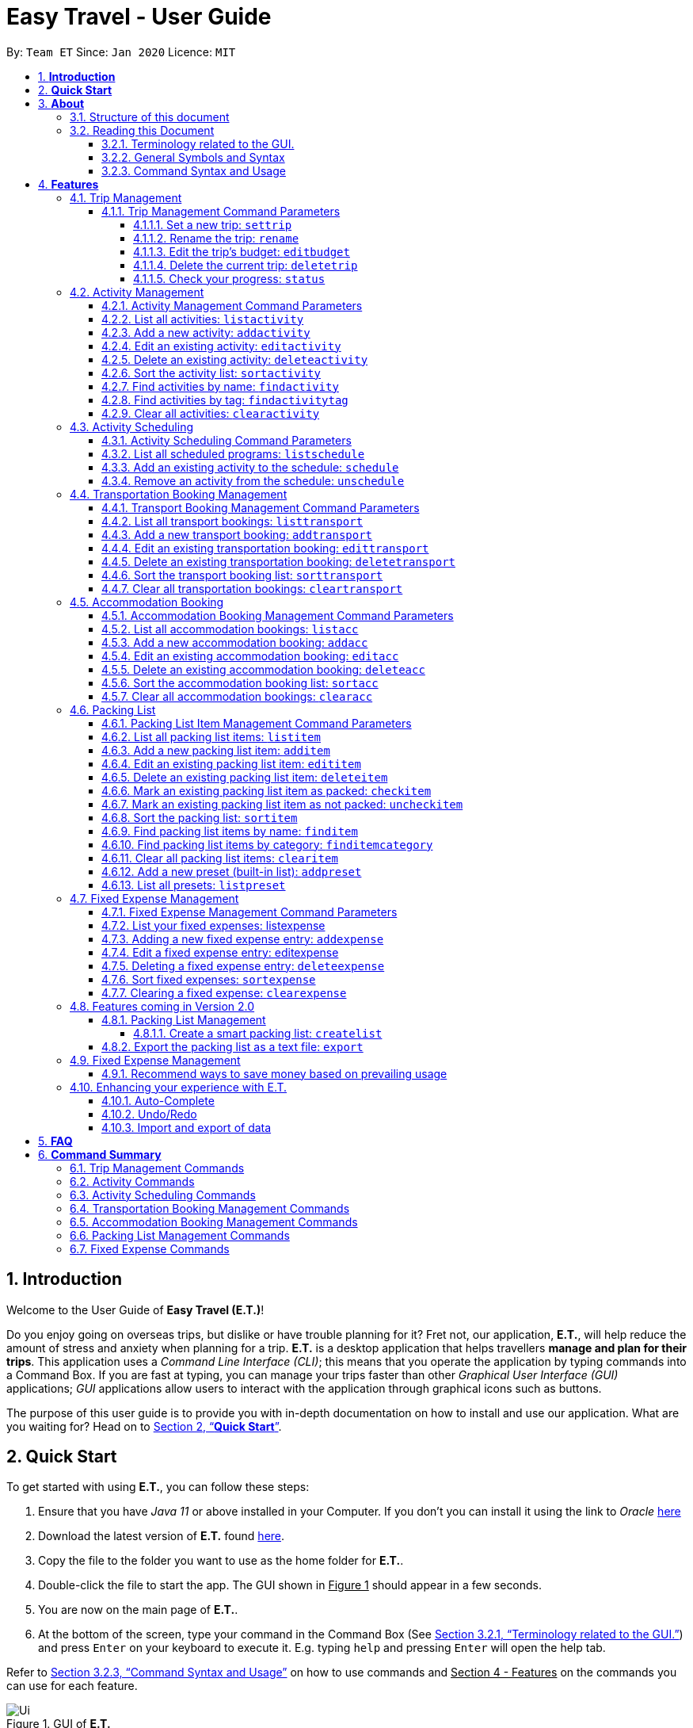 = Easy Travel - User Guide
:site-section: UserGuide
:toc:
:toclevels: 5
:toc-title:
:toc-placement: preamble
:sectnums:
:sectnumlevels: 5
:imagesDir: images
:stylesDir: stylesheets
:xrefstyle: full
:experimental:
ifdef::env-github[]
:tip-caption: :bulb:
:note-caption: :information_source:
endif::[]
:repoURL: https://github.com/AY1920S2-CS2103T-W17-3/main

By: `Team ET`      Since: `Jan 2020`      Licence: `MIT`

== *Introduction*

Welcome to the User Guide of *Easy Travel (E.T.)*!

Do you enjoy going on overseas trips, but dislike or have trouble planning for it? Fret not, our application, **E.T.**, will help reduce the amount of stress and anxiety when planning for a trip. **E.T.** is a desktop application that helps travellers **manage and plan for their trips**. This application uses a __Command Line Interface (CLI)__; this means that you operate the application by typing commands into a Command Box. If you are fast at typing, you can manage your trips faster than other __Graphical User Interface (GUI)__ applications; __GUI__ applications allow users to interact with the application through graphical icons such as buttons.

The purpose of this user guide is to provide you with in-depth documentation on how to install and use our application. What are you waiting for? Head on to <<Quick-Start>>.

[[Quick-Start]]
== *Quick Start*

To get started with using **E.T.**, you can follow these steps:

. Ensure that you have _Java 11_ or above installed in your Computer. If you don’t you can install it using the link to _Oracle_ https://www.oracle.com/java/technologies/javase-jdk11-downloads.html[here]
. Download the latest version of **E.T.** found https://github.com/AY1920S2-CS2103T-W17-3/main/releases[here].
. Copy the file to the folder you want to use as the home folder for **E.T.**.
. Double-click the file to start the app. The GUI shown in +++<u>Figure 1</u>+++ should appear in a few seconds.
. You are now on the main page of **E.T.**.
. At the bottom of the screen, type your command in the Command Box (See <<Terminology-GUI>>) and press `Enter` on your keyboard to execute it. E.g. typing `help` and pressing `Enter` will open the help tab.

Refer to <<Command-Syntax>> on how to use commands and +++<u>Section 4 - Features</u>+++ on the commands you can use for each feature.

.GUI of *E.T.*
image::Ui.png[]

Refer to <<Command-Syntax>> on how to use commands and <<Features>> on the commands you can use for each feature.

== *About*
=== Structure of this document
There are many things you can do with **E.T.**. Thus, we have structured this User Guide in such a way that you can easily find what you need. In the next subsection, <<Reading>>, you will find useful tips on reading this document. It is then followed by <<Features>> where the seven main features of *E.T.* and their commands are documented:

- Trip Management
- Activity Scheduling
- Activity Management
- Transportation Booking Management
- Accommodation Booking Management
- Packing List Management
- Fixed Expense Management

[[Reading]]
=== Reading this Document
However, before moving on to the next section, you may want to familiarise yourself with some technical terms, symbols and syntax that are used throughout the document. In this subsection, you can find all the information you need to know when reading this document.

[[Terminology-GUI]]
==== Terminology related to the GUI.
The following figure shows the __GUI__ of **E.T.**. It is annotated with the name of the __GUI__ components.

.Annotated __GUI__ of *E.T.*
image::user-guide/others/gui-annotated.png[]

==== General Symbols and Syntax
The table below explains the general symbols and syntax used throughout the document.

|===
|Symbol/syntax |What does it mean?

|__italics__,
|Italicised text indicates that the text has a definition that is specific to the application. Look out for the definitions of these words in the same paragraph or the glossary.

|`command`
|A grey highlight (called a code-block markup) indicates that this is a command that can be typed into the command box and executed by the application.

|💡
|A light bulb indicates that the enclosed text is a tip.

|⚠
|A warning sign indicates that the enclosed text is important.
|===

[[Command-Syntax]]
==== Command Syntax and Usage

Since *E.T.* is a _CLI_ application, knowing how to use commands is very important. The following subsection will teach you how to read and use commands in *E.T.*. All commands in *E.T.* follow similar formats as described below and examples will be provided to help you understand their usage. Examples of commands and their formats will be written in `code-blocks`.

The table below explains some important technical terms. An example will be provided to help you visualize these terms.


|===
|Technical Term |What does it mean?

|Command word
|The first word of a command. It determines the action that *E.T.* should perform.

|Parameter
|The word or group of words following the command word. They are values given to a command to perform the specified action.

|Prefix
|The word that at the start of a parameter. It distinguishes one parameter from another.
|===

Example:

    additem name/NAME quantity/QUANTITY category/CATEGORY

Breakdown:

*Command Word* - `additem`

*Parameters* - `NAME`, `QUANTITY`, `CATEGORY`

*Prefix* -  `name/`, `quantity/`, `category/`

The following 4 points explain how you can use a command with the provided format. More examples will be provided for each command in <<Features>>.
Words in the upper case are the parameters to be supplied by you.

1. Words in the upper case are the parameters to be supplied by you.
    - Format given: `deletetransport INDEX`
    - Acceptable input: `deletetransport 1`
2. Items in square brackets are optional.
    - Format given: `edititem INDEX [name/NAME] [quantity/QUANTITY] [category/CATEGORY]`
    - Acceptable input: `edititem 1 quantity/5`
3. Items with `…` after them can be used zero or multiple times.
    - Format given: `addactivity title/TITLE location/LOCATION duration/DURATION tag/TAG…`
    - Acceptable input 1 (two `tag/TAG`): `addactivity title/Shopping location/Treasure Factory duration/2 tag/shopping tag/tokyo`
    - Acceptable input 2 (no `tag/TAG`): `addactivity title/Osaka Castle View location/Treasure Factory duration/2 duration/1`
4. Parameters with prefixes can be supplied in any order.
    - Format given: `addactivity title/TITLE location/LOCATION duration/DURATION tag/TAG…`
    - Acceptable input (same order as given format): `addactivity title/Shopping location/Treasure Factory duration/2 tag/shopping tag/tokyo`
    - Acceptable input (different order as given format): `addactivity duration/2 tag/shopping location/Treasure Factory tag/tokyo title/Shopping`

With the above information, you can now move on to Section 4 - Feature to learn all the features of the application and start using the commands.

[[Features]]
== *Features*
This section contains all the information you need to know about the features of *E.T.*. To use each feature or sub-feature, you will need to enter the command into the _Command Box_.

[WARNING]

You are required to set a trip before other features are unlocked. See <<settrip>> to learn how to set a trip.

//tag::trip[]
=== Trip Management

This feature allows you to manage your trip. You can record the following information about your trip:
* Title
* Budget
* Exchange rate
* Start date
* End date

[[trip-management-command-parameters]]
==== Trip Management Command Parameters
Before you jump right into using this feature, you may want to learn about all the common command parameters used in this feature. The table below shows the list of common command parameters that will be used for this feature.


|===
|*Parameter Name* |*Description*

|`TITLE`
|The title of your trip.

It must be alphanumeric words not more than 50 characters long.

E.g. `Graduation Trip`

|`BUDGET`
|The budget of your trip.

It must be a whole number not more than 1 000 000 000.

E.g. `5000`

|`EXCHANGE_RATE`
|The exchange rate for your country of visit.

It must be a number greater than 0 and not more than 100.

E.g. `76.3`

|`START_DATE`
|The starting date of your trip.

It must be in the format of `dd-MM-yyyy HH:mm`. +
It must not be later than the `END_DATE`.

E.g. `28-09-2020`
This example means 28 September 2020.


|`END_DATE`
|The ending date of your trip.

It must be in the format of `dd-MM-yyyy HH:mm`. +
It must not be earlier than the `START_DATE`. +
It must not be more than 30 days apart from `START_DATE`.

E.g. `05-10-2020`
This example means `05 October 2020`.

|===


[[settrip]]
===== Set a new trip: `settrip`

You can use this command to set a new trip that you want to plan for.

*Format:*

`settrip title/TITLE budget/BUDGET exchangerate/EXCHANGE_RATE startdate/START_DATE enddate/END_DATE`


[NOTE]
====
Refer to <<trip-management-command-parameters>> for more detail about each parameter.
====

WARNING: Ensure that your date is correct as *E.T.* does not allow editing of dates once set.

*Example:*

If you are all ready to start planning for your trip and you want to set a trip to get started, follow these steps below. You will learn how to set a graduation trip that starts on *28 September 2020* and ends on *5 October 2020* with a budget of *$5000* and an exchange rate of *76.6*.

****
Setting a new trip:

. Type `settrip title/Graduation Trip budget/5000 exchangerate/76.6 startdate/28-09-2020 enddate/05-10-2020` into the _Command Box_.
. Press `Enter` to execute.

Outcome:

. The _Result Display_ will show a success message.
. You can now see your trip information on the _Trip Information Panel_.
****

.Outcome of a successful `settrip` command
image::user-guide/trip-management/outcome-settrip.png[]

===== Rename the trip: `rename`

You can use this command to change the title of the trip.

**Format: **

`rename TITLE`

[NOTE]
====
Refer to <<trip-management-command-parameters>> for more detail about each parameter.
====

*Example:*

Assume that you have accidentally titled the trip wrongly to *Craduation Trip* instead of *Graduation Trip*, you can do the following steps.

****
Renaming the trip:

. Type rename `Graduation Trip` into the _Command Box_.
. Press `Enter` to execute.

Outcome:

. The _Result Display_ will show a success message.
. You can now see your updated trip title on the _Trip Information Panel_.
****

.Outcome of a successful `rename` command
image::user-guide/trip-management/outcome-rename.png[]

===== Edit the trip’s budget: `editbudget`

You can use this command to change the budget of the trip.

*Format:*

`editbudget AMOUNT`

[NOTE]
====
* The new amount set cannot be lower than your total expenses.
* Refer to <<trip-management-command-parameters>> for more detail about each parameter.
====

**Example: **

Let’s say after planning your expenses, you realised that you would want to increase your budget to $6000. Follow the following steps to do that.

****
Editing the trip budget:

. Type `editbudget 6000` into the _Command Box_.
. Press `Enter` to execute.

Outcome:

. The _Result Display_ will show a success message.
. You can now see your updated trip budget on the _Trip Information Panel_.
****

.Outcome of a successful `editbudget` command
image::user-guide/trip-management/outcome-editbudget.png[]

===== Delete the current trip: `deletetrip`

You can use this command to delete the current trip.

[WARNING]
Deleting the trip will clear all your data from the app! Think twice before you do so.

*Format:*

`deletetrip`

*Example:*

Assuming that you have finished planning for your trip and would like to start planning for a new one, follow these steps.

Deleting the current trip:

. Type `deletetrip` into the _Command Box._
. Press `Enter` to execute.

Outcome:

. The _Result Display_ will show a success message.
. You can now see that no trip is set on the _Trip Information Panel_.

.Outcome of a successful `deletetrip` command
image::user-guide/trip-management/outcome-deletetrip.png[]

===== Check your progress: `status`
You can use this command to check the progress of your planning. This command will open a window which shows you the following information:

* Schedule - If there are any overlapping programs.
* Packing list - Number of items packed and left to pack.
* Expense - Remaining budget.
* Accommodation - The nights without accommodation bookings.
*Format:*

`status`

*Example:*
If you are planning for your trip halfway and feel lost, you can check your progress using the following steps. It can remind you of what you have to do next.

****
Deleting the current trip:

. Type `status` into the _Command Box_.
. Press `Enter` to execute.

Outcome:

. The _Result Display_ will show the message “Progress checker window is opened.”.
. You will now see the following window.
****

.Progress checker window
image::user-guide/trip-management/outcome-status.png[]
//end::trip[]

//tag::activity[]
=== Activity Management
If you are planning what to do for your trip, you will find this feature useful. This feature allows you to manage your activities for the trip. You can record the following information about your activities:

* Title
* Location
* Duration

[[activity-management-command-parameters]]
==== Activity Management Command Parameters
Before you jump right into using this feature, you may want to learn about all the common command parameters used in this feature. The table below shows the list of common command parameters that will be used for this feature.

|===
|*Parameter Name* |*Description*

|`TITLE`
|The title of the activity.

It must be alphanumeric words not more than 50 characters long.

E.g. `Shopping`

|`LOCATION`
|The location of the activity.

It must be alphanumeric words not more than 50 characters long.

E.g. `Tokyo`

|`DURATION`
|The duration of the activity in hours.

It must be an integer from 1 to 24 (both inclusive).

E.g. `3`

|`TAG`
|The tag you want to attach to an activity.

It must be a single alphanumeric word not more than 30 characters long.

E.g. `sports`


|`INDEX`
|The index number of the activity in the displayed list. The first entry of the list has an index number of `1` and all the entries are listed in increasing index numbers.

It must be a valid index number.

|===


==== List all activities: `listactivity`

You can use this command to navigate to the Activities Tab and display all your activities in **E.T.**.

*Format:*

`listactivity`

*Example:*

If you are in another tab and wish to look at your list of activities, you can follow these instructions.

****
Listing all your activities:

. Type `listactivity` into the __Command Box__.
. Press `Enter` to execute.

Outcome:

. The Result Display will show a success message.
. *E.T.* will switch to the Activities Tab.
. You can now see all your activities.
****

====  Add a new activity: `addactivity`

You can use this command to add a new activity to *E.T..*

*Format:*

`addactivity title/TITLE duration/DURATION location/LOCATION [tag/TAG]...`


[NOTE]
=====
Refer to <<activity-management-command-parameters>> for more detail about each parameter.
=====

*Example:*

Let’s say you have an activity with the following information and wish to record it in *E.T.*.

|===
|Activity |

|Title
|plane

|Location
|Singapore

|Duration
|1

|Tag
|sea, outdoor
|===

****
Adding the above activity:

. Type `addactivity title/Going to the beach duration/4 location/Hakone tag/sea tag/outdoor` into the Command Box.
. Press `Enter` to execute

Outcome:

. The Result Display will show a success message.
. *E.T.* will switch to the Activities Tab.
. You can now see all your activities including the newly added activity.
****

.Outcome of a successful `addactivity` command
image::user-guide/activity-management/outcome-addactivity.png[]

==== Edit an existing activity: `editactivity`

You can use this command to edit an existing activity in *E.T.*.

*Format:*

`editactivity INDEX [title/TITLE] [duration/DURATION] [location/LOCATION] [tag/TAG]...`


[NOTE]
====
* You must supply at least one optional parameter.
* The existing values will be updated to the new values.
* If `tag/TAG` is supplied, it will overwrite the existing tags. Hence, you can supply an empty tag to clear the existing tags.
* Refer to <<activity-management-command-parameters>> for more detail about each parameter.
====

Editing the activity:


*Example:*

Assume you have accidentally made a mistake in the spelling of the title of the *second* activity in the displayed list and wish to change it to “*Skiing*”. You do perform the following steps.

****
Editing the activity:

. Type `editactivity 2 title/Skiing into the Command Box.`
. Press `Enter` to execute.

Outcome:

. The Result Display will show a success message.
. *E.T.* will switch to the Activities Tab.
. You can now see all your activities including the edited activity.
****

.Outcome of a successful `editactivity` command
image::user-guide/activity-management/outcome-editactivity.png[]

====  Delete an existing activity: `deleteactivity`
You can use this command to delete an existing activity in *E.T.*.

*Format:*

`deleteactivity INDEX`

[NOTE]
====
* Refer to <<activity-management-command-parameters>> for more detail about each parameter.
====

*Example:*

If you change your mind and decide to remove the *first* activity in the displayed list from your plan, you can perform the steps below.

****
Deleting the activity:

. Type `deleteactivity 1` into the Command Box.
. Press `Enter` to execute.

Outcome:

. The Result Display will show a success message.
. *E.T.* will switch to the Activities Tab.
. You can now see that the deleted activity no longer exists.
****

==== Sort the activity list: `sortactivity`

*Format:*

`sortactivity CRITERIA ORDER`

[NOTE]
====
* `CRITERIA` refers to the criteria to sort the list of activities by. It can take the following values: `title`, `location`, `duration`.
* `ORDER` refers to the order to sort the list of activities by. It can take the value of `ascending` or `asc` to sort in `ascending` order and `descending` or `des` to sort in descending order.
====

*Example:*

If you want to sort your list of activities in descending order of duration, to help you in your planning, you can do the following.

****
Sorting activities:

. Type `sortactivity` duration des into the Command Box.
. Press `Enter` to execute.

Outcome:

. The Result Display will show a success message.
. *E.T.* will switch to the Activities Tab.
. You can see a list of sorted activities being displayed.
****

==== Find activities by name: `findactivity`
You can use this command to find activities by title, location and durat    ion.

*Format:*

`findactivity KEYWORD [MORE_KEYWORD]...`

[NOTE]
====
* The `KEYWORD` is case-insensitive
* All the activities that contain at least one of the keywords will be shown.
====

*Example:*

Let say your list has a bunch of activities and you want to search for a specific one about shopping. You can do so as follows.

****
Finding activities:

. Type `findactivity shopping` into the _Command Box_.
. Press `Enter` to execute.

Outcome:

. The _Result Display_ will show a success message.
. *E.T.* will switch to the Activities Tab.
. You can see a list of activities with the keyword being displayed.
****

.Outcome of a successful `findactivity` command
image::user-guide/activity-management/outcome-findactivity.png[]

==== Find activities by tag: `findactivitytag`
You can use this command to find activities by tags.


*Format:*

`findactivitytag TAG_NAME [MORE_TAG_NAMES]...`

[NOTE]
====
* The `TAG_NAME` is case-insensitive
* All the activities that contain at least one of the tags will be shown.
* This command is very similar to the `findactivity` command. You can refer to <<activity-management-command-parameters>> for an example.
====

==== Clear all activities: `clearactivity`

You can use this command to clear and delete the whole list of activities in *E.T.*.

*Format:*

`clearactivity`

*Example:*

In the case that you want to restart your activity planning from scratch, you can do the following.

****
Clearing the activity list:

. Type `clearactivity` into the Command Box.
. Press Enter to execute.

Outcome:

. The Result Display will show a success message.
. *E.T.* will switch to the Activities Tab.
. You can see that the list is now empty.
****
//end::activity[]

//tag::schedule[]
=== Activity Scheduling

After brainstorming a bunch of activities to do, do you want to add them to your schedule? This feature will help you do that. In this feature, you can add and remove activities from your schedule. Just tell *E.T.* which activity to schedule at what time and it will be added to the _Schedule Tab_.

[[schedule-param]]
==== Activity Scheduling Command Parameters

Before you jump right into using this feature, you may want to learn about all the common command parameters used in this feature. The table below shows the list of common command parameters that will be used for this feature.


|===
|Parameter name |Description

|`ACTIVITY_INDEX`
|The index number of the activity in the displayed list found in the Activities Tab. The first entry of the list has an index number of `1` and all the entries are listed in increasing index numbers.

It must be a valid index number.

|`DAY_INDEX`
|The index number of the day Schedule Tab. It represents the day number of your trip. The first day of your trip is index `1`, the second day is index `2` and so on, until the last day.

It must be a valid index number.

|`TIME`
|The time to schedule the activity.

It must be in the format of `HH:mm` where `HH:mm` is the 24hr format time.

E.g. `13:00`
This example means 1:00 PM

|===


==== List all scheduled programs: `listschedule`

You can use this command to navigate to the Schedule Tab and display all your scheduled programs in *E.T.*.


Format:

`listschedule`

Example:

If you are in another tab and wish to look at your schedule, you can follow these instructions.

****
Listing your scheduled programs:

1. Type `listschedule` into the __Command Box__.
2. Press `Enter` to execute.

Outcome:

1. The __Result Display__ will show a success message.
2. **E.T.** will switch to the __Schedule Tab__.
3. You can now see your schedule.
****

.Outcome of the `listschedule` command
image::user-guide/schedule/outcome-listschedule.png[]

==== Add an existing activity to the schedule: `schedule`

You can use this command to add an activity to your schedule in E.T..

Format:

`schedule ACTIVITY_INDEX day/DAY_INDEX time/TIME`


[NOTE]
====

Refer to <<schedule-param>> for detail about each parameter.

====

Example:

Let’s say you want to add the *first* activity in the Activities Tab to the *third* day of your schedule at *10 AM*. You can do the following.

Adding the activity to your schedule:

1. Type `schedule 1 day/3 time/10:00` into the _Command Box_.
2. Press `Enter` to execute.

Outcome:

- The _Result Display_ will show a success message.
- *E.T.* will switch to the _Schedule Tab_.
- You can now see all your scheduled programs including the newly added activity.

.Outcome of a successful `schedule` command
image::user-guide/schedule/outcome-schedule.png[]

====  Remove an activity from the schedule: `unschedule`

You can use this command to remove an activity from your schedule in E.T..

[WARNING]
You cannot remove a transport booking entry from your schedule. Refer to Section 4.4.5 Delete and existing transport booking for instructions on how to remove a transport booking entry.

Format:

`unschedule ACTIVITY_INDEX day/DAY_INDEX`

[NOTE]
====

Refer to <<schedule-param>> for detail about each parameter.

====

Example:

In case you want to remove the first activity of the third day because you have other plans at that time. You can do the following.

Removing the activity from your schedule:

1. Type `unschedule 1 day/3` into the _Command Box_.
2. Press `Enter` to execute.

Outcome:

- The _Result Display_ will show a success message.
- *E.T.* will switch to the _Schedule Tab_.
- You can now see that the unscheduled activity is removed from your schedule.
//end::schedule[]

//tag::transport[]
=== Transportation Booking Management

If you want to be prepared, you have to book transportation for every overseas trip. Thus, if you want to manage your transportation bookings for the trip, you can use this feature. What’s more is that your transport bookings are automatically added to your schedule, unlike the manual scheduling you have to do with activities. You can record the following information about your transport bookings:


=====
- Mode of transport
- Starting location
- Destination
- Time of departure
- Time of arrival
=====

[[transport-param]]
==== Transport Booking Management Command Parameters
Before you jump right in to use this feature, you may want to learn about all the common command parameters used in this feature. The table below shows the list of common command parameters that will be used for this feature.

[cols="1,5a", options="header"]
|===
|Parameter Name
|Description

|`MODE`
| The mode of transport.

* It can take the value of `plane`, `bus`, `car`, `train` and `others`.
* E.g. plane

|`START_LOCATION`
| The starting location.

* It must be alphanumeric words not more than 50 characters long.
* E.g. `Singapore Changi Airport`

|`END_LOCATION`
| The destination.

* It must be alphanumeric words not more than 50 characters long.
* E.g. `KL International Airport`

|`START_TIME`
| The time of departure.

* It must be in the format of `dd-MM-yyyy HH:mm` where `HH:mm` is the 24hr format time.
* It must fall within the time frame of the trip and must not be later than the `END_TIME`.
* E.g. `28-09-2020 13:00`
This example means 28 September 2020 at 1:00 PM.

|`END_TIME`
| The time of arrival.

* It must be in the format of `dd-MM-yyyy HH:mm` where `HH:mm` is the 24hr format time.
* It must fall within the time frame of the trip and must not be earlier than the `START_TIME`.
* E.g. `30-09-2020 13:00`
This example means 30 September 2020 at 1:00 PM.

|`INDEX`
| The index number of the transport booking entry in the displayed list. The first entry of the list has an index number of `1` and all the entries are listed in increasing index numbers.

* It must be a valid index number.
|===


==== List all transport bookings: `listtransport`

You can use this command to navigate to the _Transportation Tab_ and display all your transport bookings in *E.T.*.

Format:

`listtransport`

Examples:

If you are in another tab and wish to look at your list of transport bookings, you can follow these instructions.

****
Listing your transport bookings:

1. Type `listtransport` into the __Command Box__.
2. Press `Enter` to execute.

Outcome:

1. The __Result Display__ will show a success message.
2. **E.T.** will switch to the __Transportation Tab__.
3. You can now see your transport bookings.
****

.Outcome of a successful `listransport` command
image::user-guide\transport-management\outcome-listtransport.png[]

==== Add a new transport booking: `addtransport`

You can use this command to add a new transport booking to **E.T.**

Format:

`addtransport mode/MODE startloc/START_LOCATION endloc/END_LOCATION starttime/START_TIME endtime/END_TIME`

[NOTE]
=====
- Adding a transport booking will also automatically add it to your schedule
- *E.T.* will notify you if a duplicate transport booking is already added to the list.
- Refer to <<transport-param>> for detail about each parameter.
=====

Example:

Let’s say you have a transport booking with the following information and wish to record it in **E.T.**

[cols="1,2"]
|===

| Mode of transport
| plane

| Starting location
| Singapore

| Destination
| Japan

| Time of departure
| 28 September 2020 at 9:00 AM

| Time of arrival
| 28 September 2020 at 4:00 PM
|===

You can follow these instructions:

****
Adding the above transport booking:

1. Type `addtransport mode/plane startloc/Singapore endloc/Japan starttime/28-09-2020 09:00 endtime/28-09-2020 16:00` into the __Command Box__.
2. Press `Enter` to execute.

Outcome:

1. The __Result Display__ will show a success message.
2. **E.T.** will switch to the __Transportation Tab__.
3. You can now see all your transport bookings including the newly added transport booking.

****

.Outcome of a successful `addtransport` command
image::user-guide/transport-management/outcome-addtransport.png[]

==== Edit an existing transportation booking: `edittransport`

You can use this command to edit an existing transport booking in **E.T.**.

Format:

`edittransport INDEX [mode/MODE] [startloc/START_LOCATION] [endloc/END_LOCATION] [starttime/START_TIME] [endtime/END_TIME]`

[NOTE]
=====
- Existing values will be updated to the new values.
- You must supply at least one optional parameter.
- Refer to <<transport-param>> for more detail about each parameter.
=====

Examples:

Assuming that you have entered the wrong time of departure for the second transport booking and want to change it to *28 September 2020, 10:00 AM*.

****
Editing the transport booking:

1. Type `edittransport 2 starttime/28-09-2020 10:00` into the __Command Box__.
2. Press `Enter` to execute.

Outcome:

1. The __Result Display__ will show a success message.
2. **E.T.** will switch to the __Transportation Tab__.
3. You can now see all your transport bookings including the edited transport booking.
****

.Outcome of a successful `edittransport` command
image::user-guide/transport-management/outcome-edittransport.png[]

==== Delete an existing transportation booking: `deletetransport`

You can use this command to delete an existing transport booking in E.T..

Format:

`deletetransport INDEX`

[NOTE]
====
- Deleting a transport booking will also remove it from your schedule automatically.
- Refer to <<transport-param>> for more detail about the parameter.
====

Examples:

Suppose you cancelled the flight you booked previously and this flight is stored at index 1 in *E.T.*. You can follow the instructions below to delete this transport booking from *E.T.*.

****
Deleting the transport booking:

1. Type `deletetransport 1` into the __Command Box__.
2. Press `Enter` to execute.

Outcome:

1. The __Result Display__ will show a success message.
2. **E.T.** will switch to the __Transportation Tab__.
3. You can now see that **E.T.** has deleted the transport booking entry at index 1
****

==== Sort the transport booking list: `sorttransport`

You can use this command to sort the displayed list of transport bookings.

Format:

`sorttransport CRITERIA ORDER`

[NOTE]
====
- `CRITERIA` refers to the criteria to sort the list of transport bookings by. It can take the following values: `mode`, `startloc`, `endloc`, `starttime`, `endtime`.
- `ORDER` refers to the order to sort the list of activities by. It can take the value of `ascending` or `asc` to sort in ascending order and `descending` or `des` to sort in descending order.
====

Example:

If you want to look at your list of transport bookings in *chronological order* of *departure time*, you can do the following.

****
Sorting transport bookings:

1. Type `sorttransport starttime asc` into the __Command Box__.
2. Press `Enter` to execute.

Outcome:

1. The __Result Display__ will show a success message.
2. **E.T.** will switch to the __Transportation Tab__.
3. You can now see that **E.T.** has sorted your transport bookings.

****

==== Clear all transportation bookings: `cleartransport`

You can use this command to clear and delete the whole list of transport bookings in E.T..

Format:

`cleartransport`

Example:

Assume you decided to cancel all your bookings at once but you do not want to delete the entire trip. You can use this command to easily wipe all traces of previous transportation booking entries and start on a clean slate by doing the following steps.

****
Clearing all transport bookings:

1. Type `cleartransport` into the __Command Box__.
2. Press `Enter` to execute.

Outcome:

1. The __Result Display__ will show a success message.
2. **E.T.** will switch to the __Transportation Tab__.
3. You can now see that **E.T.** has cleared all your transport bookings list and your list is empty.
****

.Outcome of a successful `cleartransport` command
image::user-guide/transport-management/outcome-cleartransport.png[]
//end::transport[]

//tag::accommodation[]
=== Accommodation Booking

Accommodation is something you can miss out on planning and this feature is for you to plan for your accommodation and record them down. You can record the following information about your accommodation bookings:

- Name of the accommodation
- The location or address
- The first day when you check-in
- The last day when you check-out
- Remarks you want to note for an accommodation booking


[[acc-param]]
==== Accommodation Booking Management Command Parameters

Before you jump right into using this feature, you may want to learn about all the common command parameters used in this feature. The table below shows the list of common command parameters that will be used for this feature.


|===
|Parameter Name |Description

|`NAME`
|The name of the accommodation booking

It must be alphanumeric words not more than 50 characters long.

E.g. `Ritz Carlton`


|`LOCATION`
|The location or address of the accommodation booking

It must be alphanumeric words not more than 50 characters long.

E.g. `KL`


|`START_DAY`
|The first day of the accommodation booking, in terms of the day index.

It must be a valid day index number. The day index number represents the number of days from the first day of your trip. The first day of your trip is index `1`, the second day is index `2` and so on, until the last day. +
It must be later than `END_DAY`.


|`END_DAY`
|The last day of the accommodation booking, in terms of the day index.

It must be a valid day index number. The day index number represents the number of days from the first day of your trip. The first day of your trip is index `1`, the second day is index `2` and so on, until the last day.
It must be later than `START_DAY`

|`REMARK`
|The remark you want to note for your accommodation booking.

It must not be more than 150 characters (punctuations allowed) long.

E.g. `Remember to check-in before 3pm!`


|`INDEX`
|The index number of the accommodation booking in the displayed list. The first entry of the list has an index number of `1` and all the entries are listed in increasing index numbers.

It must be a valid index number.

|===

==== List all accommodation bookings: `listacc`

You can use this command to navigate to the __Accommodation Tab__ and display all your activities in **E.T.**.

Format:

`listacc`

Example:
If you are in another tab and wish to look at your list of accommodation bookings, you can follow these instructions.

****
Listing all your activities:

. Type `listacc` into the __Command Box__.
. Press `Enter` to execute.

Outcome:

. The __Result Display__ will show a success message.
. *E.T.* will switch to the __Accommodation Tab__.
. You can now see all your accommodation bookings.
****


==== Add a new accommodation booking: `addacc`

This command would add a new accommodation booking into your list of accommodations.

Format:

`addacc name/NAME loc/LOCATION startday/START_DAY endday/END_DAY [remark/REMARK]`

NOTE: Refer to <<acc-param>> for more detail about each parameter.

Examples:

Let’s say you have secured a booking of the accommodation with the following details. You can follow the following steps to record this into your list of accommodations.


|===

|Name |JW Marriott Hotel

|Location |KL

|Start Day |2

|End Day |3

|===

****
Adding the above accommodation booking:

. Type `addacc name/JW Marriott Hotel loc/KL startday/2 endday/4` into the __Command Box__.
. Press `Enter` to execute.

Outcome:

. The __Result Display__ will show a success message.
. **E.T.** will switch to the __Accommodation Tab__.
. You can now see all your accommodation bookings including the newly added accommodation booking.
****

.After `addacc` command
image::user-guide/AddAccommodationBooking.png[]

==== Edit an existing accommodation booking: `editacc`

This command will edit any mistakes made in the details of the accommodation booking using the specified `INDEX`.

Format: `editacc INDEX [name/NAME] [loc/LOCATION] [startday/START_DAY] [endday/END_DAY] [remark/REMARK]`

NOTE: Refer to <<acc-param>> for more detail about each parameter.

Examples:

Let’s say you decided to change the *second* accommodation booking to check in on *day 4* and check out on **day 6**.

****
Editing the accommodation booking:

. Type `editacc 2 startday/4 endday/6` into the __Command Box__.
. Press `Enter` to execute.

Outcome:

. The __Result Display__ will show a success message.
. **E.T.** will switch to the __Accommodation Tab__.
. You can now see all your accommodation bookings including the edited accommodation booking.
****

.After `editacc` command
image::user-guide/EditAccommodationBooking.png[]


==== Delete an existing accommodation booking: `deleteacc`

This command would delete the accommodation booking you have added earlier using the specified `INDEX`

Format:

`deleteacc INDEX`

NOTE: Refer to <<acc-param>> for more detail about the parameter.

Examples:

Let’s say you decided to cancel on the accommodation booking that you have made earlier. The accommodation booking that you want to cancel is stored at `INDEX` 2 of *E.T.* , running the following command would delete the accommodation booking entry.

****
Deleting the activity:

. Type `deleteactivity 1` into the _Command Box_.
. Press `Enter` to execute.

Outcome:

. The __Result Display__ will show a success message.
. **E.T.* *will switch to the __Accommodation Tab__.
. You can now see that the deleted accommodation booking no longer exists.
****

==== Sort the accommodation booking list: `sortacc`

You can use this command to sort the displayed list of accommodation bookings.

Format:

`sortacc CRITERIA ORDER`

[NOTE]
====
`CRITERIA` refers to the criteria to sort the list of accommodation bookings by. It can take the following values: `name`, `location`, `day`.

`ORDER` refers to the order to sort the list of accommodation bookings by. It can take the value of `ascending` or `asc` to sort in ascending order and `descending` or `des` to sort in descending order.
====

Example:

If you want to sort your list of accommodation bookings in *ascending order of name*, to help you in your planning, you can do the following.

****
Sorting activities:

. Type `sortacc name asc` into the __Command Box__.
. Press Enter to execute.

Outcome:

. The __Result Display__ will show a success message.
. **E.T.** will switch to the __Accommodation Tab__.
. You can see a list of sorted accommodation bookings being displayed.
****

==== Clear all accommodation bookings: `clearacc`

This command allows you to clear all accommodation bookings you have made previously.

Format:

`clearacc`

Example:

Let’s say you decided to delete all accommodation bookings you have created without deleting the trip. Running this command would clear all prior accommodation booking created and let you start on a clean slate.

****
Clearing the accommodation booking list:

. Type `clearacc` into the __Command Box__.
. Press `Enter` to execute.

Outcome:

. The __Result Display__ will show a success message.
. **E.T.* *will switch to the __Accommodation Tab__.
. You can see that the list is now empty.
****
//end::accommodation[]

//tag::packinglist[]
=== Packing List

If you are a forgetful person, this feature will be ideal for you. This feature allows you to manage your packing list for the trip. You can record the following information about your packing list items:
=====
- Name
- Quantity
- Category
=====


[[packing-param]]
==== Packing List Item Management Command Parameters
Before you jump right in to use this feature, you may want to learn about all the common command parameters used in this feature. The table below shows the list of common command parameters that will be used for this feature.

[cols="1,5a", options="header"]
|===
|Parameter Name
|Description

|`NAME`
| The name of the packing list item.

* It must be alphanumeric words not more than 30 characters long.
* **E.T.** will automatically capitalise the first letter of the `NAME`. For example, if you type in `name/high heels`, it will display “High Heels” in the packing list. However, it will not make the rest of the words in the name to lowercase. For example, if you type in `name/unDErwear`, it will display “UnDErwear” in the packing list.
* E.g. high heels

|`QUANTITY`
| The quantity of the item.

It must be a positive integer not more than 100000.
* E.g. 5

|`CATEGORY`
|The category that the item is classified in.

* It must be alphanumeric words not more than 30 characters long.
* **E.T.** will automatically make the category lowercase
* **E.T.**’s GUI will attach a category icon to the name of your packing list item. There are many recognised categories with relevant icons. However, if an unrecognised category is entered by you, the default icon will be used instead.

* E.g. `essentials` (a recognised category)


|`INDEX`
| The index number of the packing list item in the displayed list. The first entry of the list has an index number of `1` and all the entries are listed in increasing index numbers.

* It must be a positive integer 1,2,3…
* E.g. 1
|===

==== List all packing list items: `listitem`

You can use this command to navigate to the __Packing List Tab__ and display your packing list in **E.T.**.

Format:

`listitem`

Examples:

If you are in another tab and wish to look at your packing list, you can follow these instructions.

****
Listing your packing list:

1. Type `lisitem` into the __Command Box__.
2. Press `Enter` to execute.

Outcome:

1. The __Result Display__ will show a success message.
2. **E.T.** will switch to the __Packing List Tab__.
3. You can now see your packing list.
****

.After the `listitem` command
image::user-guide/ListItem.png[]

==== Add a new packing list item: `additem`

This command allows you to add a new item into your packing list.

Format:

`additem name/NAME quantity/QUANTITY category/CATEGORY`

[NOTE]
=====
- If there is already an item in the packing list with the same name, then it will notify you of it.
- Refer to <<packing-param>> for detail about each parameter.
=====

Example:

`additem name/underwear quantity/5 category/clothes` +

Suppose you want to add a new item with the following information and wish to record it in **E.T.**.

[cols="1,2"]
|===

|`NAME`
| underwear

|`QUANTITY`
| 5

|`CATEGORY`
| clothes
|===

You can follow these instructions:

****
Adding your packing list item:

1. Type `additem name/underwear quantity/5 category/clothes` into the __Command Box__.
2. Press `Enter` to execute.

Outcome:

1. The __Result Display__ will show a success message.
2. **E.T.** will switch to the __Packing List Tab__.
3. You can now see your newly added item.
****

.After `additem` command
image::user-guide/AddItem.png[]

==== Edit an existing packing list item: `edititem`

This command allows you to edit any mistake made in the details of an existing item.

Format: `edititem INDEX [name/NAME] [quantity/QUANTITY] [category/CATEGORY]`

[NOTE]
=====
- Existing values will be updated to the input values.
- This command can only be used if an item has been added.
- Refer to <<packing-param>> for detail about each parameter.
=====

Examples:

`edititem 5 item/boxer quantity/3 category/essentials` +

Let’s say you want to edit the item at index 5 to the following information:

[cols="1,2,3", options="header"]
|===
|
| Current
| Edited

|`NAME`
| Underwear
| Boxer

|`QUANTITY`
| 5
| 3

|`CATEGORY`
| clothes
| essentials
|===

You can follow these instructions:

****
Editing the packing list item:

1. Type `edititem 5 name/boxer quantity/3 category/essentials` into the __Command Box__.
2. Press `Enter` to execute.

Outcome:

1. The __Result Display__ will show a success message.
2. **E.T.** will switch to the __Packing List Tab__.
3. You can now see your edited item.
****

.After `edititem` command
image::user-guide/EditItem.png[]

==== Delete an existing packing list item: `deleteitem`

This command would delete the packing list item at the `INDEX` that you specified. The `INDEX` should be corresponding to the index shown in the packing list.

Format:

`deleteitem INDEX`

[NOTE]
=====
- This command can only be used if there is at least 1 item in the packing list
=====

Examples:

Let’s say you want to delete the first item in the packing list. You can follow these instructions:

****
Deleting the packing list item:

1. Type `deleteitem 1` into the __Command Box__.
2. Press `Enter` to execute.

Outcome:

1. The __Result Display__ will show a success message.
2. **E.T.** will switch to the __Packing List Tab__.
3. You can now see that the item is deleted from your packing list.
****

.Before `deleteitem` command
image::user-guide/DeleteItem 1.png[]

.After `deleteitem` command
image::user-guide/DeleteItem 2.png[]

==== Mark an existing packing list item as packed: `checkitem`

This command marks an item as packed in your packing list.

Format:

`checkitem INDEX [MORE_INDEXES]...`

[NOTE]
=====
- This command can only be used if there is at least 1 item in the packing list.
- If item is already packed, then it will just remain packed
- The result box will display the checked item(s).
- You can mark multiple items as packed in one command.
- If there is one invalid index given in the command, for example, `checkitem 1 3 1000 5`, and 1000 is the invalid index, then the items at index 1, 3 and 5 will be marked as packed, but not 1000.
- However, if a negative index is given, such as `checkitem 1 3 -2 5`, no matter the position of the negative index, the whole command will be deemed as invalid, and every item at the indicated indexes will remain as unchecked.
=====

Examples:

`checkitem 1 3 14 17` +

Let’s assume you want to mark the first, third, fifth and sixth items in the packing list as packed. You can follow these instructions.

****
Marking the packing list items as packed:

1. Type `checkitem 1 3 14 17` into the command box into the __Command Box__.
2. Press `Enter` to execute.

Outcome:

1. The __Result Display__ will show a success message.
2. **E.T.** will switch to the __Packing List Tab__.
3. You can now see your checked items.
****

.After the `checkitem` command part 1
image::user-guide/CheckItem 1.png[]

.After the `checkitem` command part 2
image::user-guide/CheckItem 2.png[]

==== Mark an existing packing list item as not packed: `uncheckitem`

This command marks an item as not packed in your packing list.

Format:

`uncheckitem INDEX [MORE_INDEXES]...`

[NOTE]
=====
- This command can only be used if there is at least 1 item in the packing list.
- If the item is already not packed, then it will just remain not packed.
- The result box will display the unchecked item(s).
- You can mark multiple items as not packed in one command.
- If there is one invalid index given in the command, for example `uncheckitem 1 3 1000 5`, and 1000 is the invalid index, then the items at index 1, 3 and 5 will be marked as not packed, but not 1000.
- However, if a negative index is given, such as `uncheckitem 1 3 -2 5`, no matter the position of the negative index, the whole command will be deemed as invalid, and every item at the indicated indexes will remain as checked.
=====

Examples:

`uncheckitem 1 4 7 13 16` +

Imagine you want to mark the first, fourth, seventh, thirteenth and sixteenth items in the packing list as not packed. You can follow these instructions.

****
Marking the packing list items as not packed:

1. Type `uncheckitem 1 4 7 13 16` into the command box into the __Command Box__.
2. Press `Enter` to execute.

Outcome:

1. The __Result Display__ will show a success message.
2. **E.T.** will switch to the __Packing List Tab__.
3. You can now see your unchecked items.
****

.After `uncheckitem` command part 1
image::user-guide/UncheckItem 1.png[]

.After `uncheckitem` command part 2
image::user-guide/UncheckItem 2.png[]

.After `uncheckitem` command part 3
image::user-guide/UncheckItem 3.png[]

==== Sort the packing list: `sortitem`

You can sort your packing list using this command.

Format:

`sortitem CRTIERIA ORDER`

[NOTE]
=====
- Criteria can be only name `name`, quantity `quantity` or category `category`
- Order can only be ascending `asc` or descending `des`
- This command can only be used if at least 1 item has been added.
=====

Examples:

`sortitem name asc` +

In the case where you want to sort the packing list by alphabetical order, and in ascending order. You can follow these instructions.

****
Sorting the packing list by alphabetical order:

1. Type `sortitem name asc` into the command box into the __Command Box__.
2. Press `Enter` to execute.

Outcome:

1. The __Result Display__ will show a success message.
2. **E.T.** will switch to the __Packing List Tab__.
3. You can now see your packing list is sorted according to alphabetical order.
****

.After the `sortitem` command part 1
image::user-guide/SortItem 1.png[]

.After the `sortitem` command part 2
image::user-guide/SortItem 2.png[]

==== Find packing list items by name: `finditem`

This command finds items in your packing list according to the names specified by you.

Format: `finditem NAME [MORE_NAMES]...`

[NOTE]
=====
- This command can only be used if there is at least 1 item in the packing list.
- If the packing list does not contain any of the keywords, then it will display an empty list.
- If you want to return to the packing list after using the `finditem` command, use the `listitem` command. (see Section 4.5.2)
- The result box will display the number of items that contain the keyword(s).
- The `finditem` command will only search through the titles of the items
=====

Examples:

`finditem shampoo dress` +

Suppose you want to find items that contain either shampoo or dress in its name in the packing list. You can follow these instructions.

****
Find the packing list items that contain shampoo or dress:

1. Type `finditem shampoo dress` into the command box into the __Command Box__.
2. Press `Enter` to execute.

Outcome:

1. The __Result Display__ will show a success message.
2. **E.T.** will switch to the __Packing List Tab__.
3. You can now see the items in your packing list that contain either shampoo or dress in its name.
****

.After find item command
image::user-guide/FindItem.png[]

==== Find packing list items by category: `finditemcategory`

This command finds items in your packing list according to the categories specified by you.

Format: `finditemcategory CATEGORY [MORE_CATEGORIES]...`

[NOTE]
=====
- This command can only be used if there is at least 1 item in the packing list.
- If the packing list does not contain any of the keywords, then it will display an empty list
- If you want to return to the packing list after using the `finditemcategory` command, use the `listitem` command. (see Section 4.5.2)
- The result box will display the number of items that are in the categories of the given keyword(s).
- The `finditemcategory` command will only search through the categories of the items
=====

Examples:

`finditemcategory international clothes` +

Presuming you want to find items that are either in the international or clothes category.  You can follow these instructions.

****
Find the packing list items that are in the international or clothes category:

1. Type `finditemcategory international clothes` into the command box into the __Command Box__.
2. Press `Enter` to execute.

Outcome:

1. The __Result Display__ will show a success message.
2. **E.T.** will switch to the __Packing List Tab__.
3. You can now see the items in your packing list that are either in the international or clothes category
****

.After the `finditemcategory` command
image::user-guide/FindItemCategory.png[]

==== Clear all packing list items: `clearitem`

This command clears all items in your packing list.

Format:

`clearitem`

Examples:

`clearitem` +

In the circumstance that you want to delete all the items in your packing list, to start from an empty packing list. You can follow these instructions.

****
Clearing your packing list:

1. Type `clearitem` into the command box into the __Command Box__.
2. Press `Enter` to execute.

Outcome:

1. The __Result Display__ will show a success message.
2. **E.T.** will switch to the __Packing List Tab__.
3. 3. You can now see that **E.T.** has cleared your packing list.
****

.After the `clearitem` command
image::user-guide/ClearItem.png[]

[[addpreset]]
==== Add a new preset (built-in list): `addpreset`

*E.T.* contains some basic built-in list of items, grouped by categories. This is to enhance your planning experience as you can add many common items just by one command. The term _preset_ will be used to describe these lists of items. You can use this command to add _presets_ by their category name. Refer to <<listpreset>> to find out what are some _presets_ you can use.

Format:

`addpreset CATEGORY`

[NOTE]
=====
- If the _preset_ contains an item that is already in the packing list, it will not add that item in. It will add the rest of the items in the _preset_ into the packing list.
- You can only add in pre-existing _presets_. If you add in other _presets_, then you will receive the message, "Sorry! This _preset_ does not exist."
- To see all the available _presets_, use the `listpreset` command. (See <<listpreset>>)
=====

Examples:

Assuming you will be going to the beach during your trip, but you are too lazy to add a packing list item one-by-one. You will like to add all the items in the beach category into your packing list. You can follow these instructions.

****
Adding a beach _preset_ into your packing list:

1. Type `addpreset beach` into the command box into the __Command Box__.
2. Press `Enter` to execute.

Outcome:

1. The __Result Display__ will show a success message.
2. **E.T.** will switch to the __Packing List Tab__.
3. You can now see the items in the beach _preset_ added into your packing list.
****

.After the `addpreset` command
image::user-guide/AddPreset.png[]

[[listpreset]]
==== List all presets: `listpreset`

This command lists all the default _presets_ available for you to use. (See <<addpreset>> for more information about _presets_.)

Format:

`listpreset`

[NOTE]
=====
- The list will be shown in a pop-up window.
- The pop-up window will only contain the icons and names of the presets, not the items inside the preset.
=====

Examples:

In the case that you want to add a list of items under a pre-existing category, but you are not sure of the available presets you can use. You can follow these instructions.

****
Listing all the pre-existing presets:

1. Type `listpreset` into the command box into the __Command Box__.
2. Press `Enter` to execute.

Outcome:

1. The __Result Display__ will show a success message.
2. A pop-up window will appear, showing you all the available presets.
****

.After the `listpreset` command
image::user-guide/ListPreset.png[]

//end::packinglist[] //tag::rearrangingparameters

//tag::fixedexpense[]
=== Fixed Expense Management
The Fixed Expense Manager comprises a list which allows you to set your fixed expenses before your trip. This would help you plan a suitable budget for your upcoming trip.

Examples of Fixed Expenses that you can include are as follows,
****
* Flight Tickets
* Hotel Accommodation Bookings
* Transportation Tickets
* Cost of admission tickets to theme parks
* Or any other fixed miscellaneous costs known to you before the trip.

****

[[expense-param]]
==== Fixed Expense Management Command Parameters
Before jumping into the various features the Fixed Expense Manager offers,
it might be beneficial to take some time looking at the common command parameters
that are used in this feature. This is shown in the table below.


|===
|Parameter Name |Description

|`AMOUNT`
|The amount of money for your fixed expense.

It must be a positive number with at most 2 decimal places. It must also be less than 1,000,000,000.

Example: `1.30`

|`CURRENCY`
|Currency the fixed expense is in.

It can only take the value of `sgd` or `other` +
(`sgd` or SGD stands for Singapore Dollars)


|`DESCRIPTION`
|The description of the fixed expense.

It must be words made up of alphanumeric characters not more than 50 characters long.

Example: Plane Tickets


|`CATEGORY`
|The category of the fixed expense.

It can take the value of `accommodations`, `others`, `transport`, `activities`


|`INDEX`
|The index number of the fixed expense entry in the displayed list.
The first entry of the list has an index of `1` and all subsequent entries are listed in ascending order.

It must be a valid index.
|===

==== List your fixed expenses: listexpense
You can use the `listexpense` command to navigate to the Fixed Expenses Tab and list all fixed expenses entries.

Format:

`listexpense`


.Accessing _Fixed Expenses Tab_
image::user-guide/ListExpense.png[]

Example:

If you are in another tab and wish to navigate to the _Fixed Expenses Tab_ to view all your fixed expense entries, you can follow these steps.

Listing all fixed expense entries:

1. Type `listexpnese` into the _Command Box_.
2. Press `Enter` to execute.

Outcome:

1. The __Result Display__ will show a success message.
2. **E.T.** will switch to the __Fixed Expenses Tab__.
3. You can now see all your fixed expense entries.

.After the `listexpense` command
image::user-guide/FixedExpenseManager.png[]

Thereafter, you will be able to add and subsequently modify your fixed expenses.
This would be further elaborated in <<addexpense>> onwards.

[[addexpense]]
==== Adding a new fixed expense entry: `addexpense`

You can use this command to add a new fixed expense into the Fixed Expense Manager.

Format:

`addexpense amount/AMOUNT currency/CURRENCY description/DESCRIPTION category/CATEGORY`

[NOTE]
====
- If you set `CURRENCY` as `other`, the `AMOUNT` will be automatically converted to SGD using the trip exchange rate (See <<settrip>>).
- Refer to <<expense-param>> for more detail about each parameter.
====

Example:

Let’s say you wish to include a fixed expense entry with the following information and wish to add it in the Fixed Expense Manager.

|===
|`Amount` | 1100
|`Currency` |SGD
|`Description` | Plane Tickets
|`Category` | Transport
|===


****
Adding the above fixed expense entry:

1. Type `addexpense amount/1100 currency/SGD description/Plane Tickets category/Transport` into the _Command Box_.
2. Press `Enter` to execute.

Outcome:

1. The __Result Display__ will show a success message.
2. **E.T.** will switch to the __Fixed Expenses Tab__.
3. You can now see your newly added Fixed Expense.
****

.After successfully adding a fixed expense
image::user-guide/AddFixedExpense.png[]


==== Edit a fixed expense entry: editexpense

This command allows you to edit any mistakes that you might have accidentally included into the fixed expense manager. You can edit the details of an existing fixed expense entry based on the `INDEX` you have specified.

Format:

`editexpense INDEX [amount/AMOUNT] [currency/CURRENCY]  [description/DESCRIPTION] [category/CATEGORY]`

[NOTE]
====
- At least one of the optional fields must be provided.
- Existing values will be updated to the input values.
- Both `CURRENCY` and `AMOUNT` fields must exist together for a successful edit if you wish to change the `AMOUNT` of a fixed expense.
- If you set `CURRENCY` as `other`, the `AMOUNT` will be automatically converted to SGD using the trip exchange rate (See <<settrip>>).
- *E.T.* will warn you when you overshot your budget.
- Refer to <<expense-param>> for more detail about each parameter.
====

Example:

Let's say you wish to edit the fixed expense entry at index 1 to have a description of “editedtransport"
and SGD 1500 respectively.


|===
| |Current |Edited

|`AMOUNT`
|1000
|1500*

|`CURRENCY`
|other
|SGD

|`DESCRIPTION`
|WrongTransport
|editedtransport

|`CATEGORY`
|activity
|transport
|===

****
Editing the above fixed expense entry:

1. Type `editexpense 1 amount/1500 currency/SGD description/editedtransport category/transport` into the _Command Box_.
2. Press `Enter` to execute

Outcome:

1. The __Result Display__ will show a success message.
2. **E.T.** will switch to the __Fixed Expenses Tab__.
3. You can now see your newly edited Fixed Expense.
****

.After successfully editing a fixed expense
image::user-guide/EditFixedExpense.png[]


==== Deleting a fixed expense entry: `deleteexpense`

This command allows you to delete an existing fixed expense entry.

Format:

`deleteexpense INDEX`

[NOTE]
====
Refer to <<expense-param>> for more detail about the parameter.
====

Example:

Assuming you wish to delete the *__first__* fixed expense.

****
Deleting the fixed expense entry:

1. Type `deleteexpense 1` into the _Command Box_.
2. Press `Enter` to execute.

Outcome:

1. The __Result Display__ will show a success message.
2. **E.T.** will switch to the __Fixed Expenses Tab__.
3. You can now see that the Fixed Expense is deleted from your Fixed Expense Manager.
****

.After successfully deleting a fixed expense
image::user-guide/DeleteFixedExpense.png[]

==== Sort fixed expenses: `sortexpense`

This command allows you to sort all your fixed expenses in the list.

Format: `sortexpense CRITERIA ORDER`

[NOTE]
====
* `ORDER` refers to the order to sort the Fixed Expenses by. It can take the value of `ascending` or `asc` to sort in ascending order or `descending` or `des` to sort in descending order.
* `CRITERIA` refers to the criteria to sort the Fixed Expenses by. It can take these values, `[AMOUNT]` `[DESCRIPTION]` `[CATEGORY]`.
* Only __one__ criteria can be included in the command.
* The list must not be empty.
====

Example:

Assuming you have a lot of fixed expenses and wish to group them by category.
In this example, we would be sorting the fixed expense according to the amount in descending order.

****
You could sort the fixed expenses by category through these steps.

Sorting fixed expense entries:

1. Type `sortexpense amount des` into the _command box_
2. Press `Enter` to execute

Outcome:

1. The __Result Display__ will show a success message.
2. *E.T.* will switch to the __Fixed Expenses Tab__.
3. You can now see that your Fixed Expenses are sorted according to descending amount.
****

.After successful sorting of fixed expense
image::user-guide/SortFixedExpense.png[]

==== Clearing a fixed expense: `clearexpense`

This command allows you to clear all Fixed Expenses in the list.

Format: `clearexpense`

[NOTE]
====
* `ORDER` refers to the order to sort the Fixed Expenses by. It can take the value of `ascending` or `asc` to sort in ascending order or `descending` or `des` to sort in descending order.
* `CRITERIA` refers to the criteria to sort the Fixed Expenses by. It can take these values, `AMOUNT` `DESCRIPTION` `CATEGORY`.
* Only __one__ criteria can be included in the command.
* The list must not be empty.
====


Example:

Assuming that you wish to clear all your fixed expenses entries, you can clear the whole list by following these steps.

****
Clearing all fixed expenses entries:

1. Type `clearexpense` in your _Command Box_.
2. Press `Enter` to execute

Outcome:

1. The __Result Display__ will show a success message.
2. **E.T.** will switch to the __Fixed Expenses Tab__.
3. You will now see an empty Fixed Expense Manager.
****

.After successfully clearing all fixed expense
image::user-guide/ClearFixedExpense.png[]
//end::fixedexpense[]

//tag::v2.0[]
=== Features coming in Version 2.0

This section will describe the various features that are planned for Version 2.0 of *E.T.*

==== Packing List Management

The Packing List Management feature has some exciting updates that will help you better manage your packing list.

===== Create a smart packing list: `createlist`
This feature will allow you to create a smart packing list. The packing list will recommend you the quantity to pack for your trip based on the information provided.

For example, if you are planning a trip is 7 days, with 1 male and 1 female, you can use a single command to help you create a packing list that contains 7 sets of adult and child summer clothing will be added into the packing list, along with toys for the children.

An example of the command would be: +
`createlist d/7, m/1, f/1, c/2, s/Summer`

==== Export the packing list as a text file: `export`
This feature allows you to export your existing packing list into a formatted text file.
The motivation behind it is to allow you to share your packing lists with your friends easily.

=== Fixed Expense Management

The Fixed Expense Management will also be getting brand new functionalities that will take your financial management to the next level.

==== Recommend ways to save money based on prevailing usage

*E.T.* will be able to use complex algorithms to monitor and track your spending habits and recommend ways to save money on certain items.

=== Enhancing your experience with E.T.

After gathering all your feedback, we have plans to upgrade *E.T.*'s to provide you with better user experience.

==== Auto-Complete

This feature will allow you to press `Tab` to complete the command.

==== Undo/Redo

This feature will allow you to undo or redo certain commands.

==== Import and export of data

This feature will allow you to import and export your trip data in different formats such as the `.ics` calendar format.
//end::v2.0[]

// tag::faq[]
== *FAQ*

*Q*: How many trips am I able to set in *E.T.*?

*A*: You can only set 1 trip in *E.T.*.

*Q*: Why aren't I allowed to edit my date for the trip?

*A*: Editing the date would cause conflicts in your schedule if you try to change the date to one that is earlier. However, we are working on a feature that will allow you to resolve these conflicts in the upcoming version of *E.T.*.

*Q*: What do I do if I want to change my trip's date since I cannot edit the date?

*A*: Unfortunately, you have to delete the trip.

*Q*: What happens if 2 of my activities are scheduled on the same date and time? Will **E.T.** detect it?

*A*: *E.T.* will allow you to schedule activities that overlap in timing. However, when you check your progress using the `status` command, *E.T.* will notify you of this conflict in timing and the day index that you can find it.

*Q*: How do I transfer my data to another computer?

*A*: By default, *E.T.* saves all your data in a folder named `data` in the same directory as the application. You can copy and transfer the `data` folder into the same directory as *E.T.* on your other computer and *E.T.* will automatically load your data upon launching *E.T.*.

// tag::commandSummary[]
== *Command Summary*

=== Trip Management Commands

|===
|Command |Example

|*Set Trip* : `settrip title/TITLE startdate/START_DATE enddate/END_DATE budget/BUDGET exchangerate/EXCHANGERATE`
|`settrip title/Graduation Trip startdate/28-09-2020 enddate/26-10-2020 budget/1000 exchangerate/1.40`

|*Rename a Trip* : `rename`
|`rename Not a Graduation Trip`

|*Edit Budget for Trip* : `editbudget AMOUNT`
|`editbudget 10000`

|*Delete Trip* : `deletetrip`
|`deletetrip`

|*Check Progress* : `status`
|`status`

|*Vieww Itineary*: `listschedule`
|`listschedule`

|===

=== Activity Commands
|===
|Command |Example

|*List Activities*: `listactivity`
|`listactivity`

|*Add Activity*: `addactivity title/TITLE duration/DURATION location/LOCATION [tag/TAG]...`
|`addactivity title/Going to the beach duration/4 location/Hakone tag/sea tag/outdoor`

|*Edit Activity*: `editactivity index [title/TITLE] [duration/DURATION] [location/LOCATION] [tag/TAG]...`
|`editactivity 1 title/Go to an aquarium`

|*Delete Activity*: `deleteactivity INDEX`
|`deleteactivity 1`

|*Sort Activities*: `sortactivity CRITERIA ORDER`
|`sortactivity title ascending`

|*Find Activities by Keywords*: `findactivity TITLE [MORE_TITLES]...`
|`findactivity sightseeing carnival`

|*Find Activities by Tag*: `findactivitytag TAG_NAME [MORE_TAG_NAMES]...`
|`findactivitytag outdoor`

|*Clear Activities*: `clearactivity`
|`clearactivity`
|===

=== Activity Scheduling Commands

|===
|Command |Example

|*List Schedule*: `listschedule`
|`listschedule`

|*Schedule Activity*: `schedule ACTIVITY_INDEX day/DAY_INDEX time/TIME`
|`schedule 1 day/1 time/10:00`

|*Unschedule Activity*: `unschedule ACTIVITY_INDEX day/DAY_INDEX`
|`unschedule 1 day/2`

|===

=== Transportation Booking Management Commands
|===
|Command |Example

|*List Transport Bookings*: `listtransport`
|`listtransport`

|*Add Transport Booking*: `addtransport mode/MODE startloc/START_LOCATION endloc/END_LOCATION starttime/START_TIME endtime/END_TIME`
|`addtransport mode/plane startloc/Singapore endloc/Japan starttime/28-09-2020 00:00 endtime/28-09-2020 07:00`

|*Edit Transport Booking*: `edittransport INDEX [mode/MODE] [startloc/START_LOCATION] [endloc/END_LOCATION] [starttime/START_TIME] [endtime/END_TIME]`
|`edittransport 1 endloc/Italy`

|*Delete Transport Booking*: `deletetransport INDEX`
|`deletetransport 1`

|*Sort Transport Bookings*: `sorttransport CRITERIA ORDER`
|`sorttransport mode ascending`

|*Clear Transport Bookings*: `cleartransport`
|`cleartransport`
|===

=== Accommodation Booking Management Commands

|===
|Command |Example

|*List Accommodation Bookings*: `listacc`
|`listacc`

|*Add Accommodation Booking*: `addacc name/NAME loc/LOCATION startday/START_DAY endday/END_DAY [remark/REMARK]`
|`addacc name/JW Marriott Hotel loc/KL startday/2 endday/4 remark/Check-in at 3pm.`

|*Edit Accommodation Booking*: `editacc INDEX [name/NAME] [loc/LOCATION] [startday/START_DAY] [endday/END_DAY] [remark/REMARK]`
|`editacc 1 name/Casa del Rio loc/Malacca`

|*Delete Accommodation Booking*: `deleteacc INDEX`
|`deleteacc 1`

|*Sort Accommodation Bookings*: `sortacc CRITERIA ORDER`
|`sortacc name ascending`

|*Clear Accommodation Bookings*: `clearacc`
|`clearacc`
|===

=== Packing List Management Commands

|===
|Command |Example

|*List Packing List Items*: `listitem`
|`listitem`

|*Add Packing List Item*: `additem name/NAME quantity/QUANTITY category/CATEGORY`
|`additem name/underwear quantity/5 category/clothes`

|*Edit Packing List Item*: `edititem INDEX [name/NAME] [quantity/QUANTITY] [category/CATEGORY]`
|`edititem 1 quantity/5 category/essentials`

|*Delete Packing List Item*: `deleteitem INDEX`
|`deleteitem 1`

|*Mark Packing List Item as Packed*:  `checkitem INDEX [MORE_INDEXES]...`
|`checkitem 1 3`

|*Mark Packing List Item as Not Packed*: `uncheckitem INDEX [MORE_INDEXES]...`
|`uncheckitem 1 4 7 13 16`

|*Sort Items in Packing List*: `sortitem CRITERIA ORDER`
|`sortitem name asc`

|*Find Packing List Items by Name*: `finditem NAME [MORE_NAMES]...`
|`finditem car shampoo`

|*Find Packing List Items by Category*: `finditemcategory CATEGORY [MORE_CATEGORIES]...`
|`finditemcategory swimming clothes`

|*Clear Packing List*: `clearitem`
|`clearitem`

|*Add Preset*: `addpreset PRESET_NAME`
|`addpreset beach`

|*List all Presets in Packing List*: `listpreset`
|`listpreset`
|===

=== Fixed Expense Commands
|===
|Command |Example

|**List Fixed Expenses*: `listexpense`
|`listexpense`

|*Add Fixed Expense*: `addexpense amount/AMOUNT currency/CURRENCY description/DESCRIPTION category/CATEGORY`
|`addexpense amount/1100 currency/sgd description/Plane Tickets category/Transport`

|*Edit Fixed Expense*: `editexpense INDEX [amount/AMOUNT] [currency/CURRENCY]  [description/DESCRIPTION] [category/CATEGORY]`
|`editexpense 1 amount/1500 currency/sgd description/editedtransport category/transport`

|*Delete Fixed Expense*: `deleteexpense INDEX`
|`deleteexpense 1`

|*Sort Fixed Expenses*: `sortexpense CRITERIA ORDER`
|`sortexpense amount des`

|*Clear Fixed Expenses*: `clearexpense`
|`clearexpense`

|===
